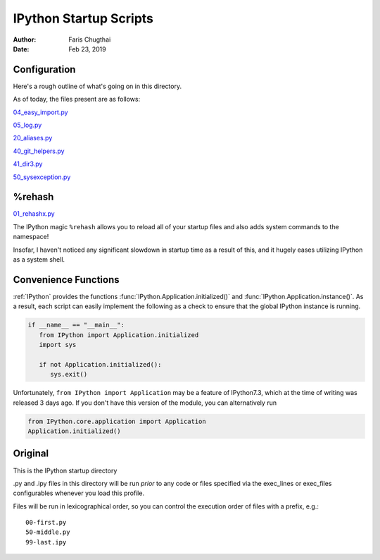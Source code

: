 .. _ipython_startup_readme:

=======================
IPython Startup Scripts
=======================

.. module:: IPython_README

:Author: Faris Chugthai
:Date: Feb 23, 2019


Configuration
-------------
Here's a rough outline of what's going on in this directory.

.. todo::

   Should this go in the dir above because we're gonna be focusing on
   IPython configurations heavily enough that it warrants it? Or better to simply
   put only those notes in that dir and only comment on the startup scripts in this
   directory?

As of today, the files present are as follows:

04_easy_import.py_

05_log.py_

20_aliases.py_

40_git_helpers.py_

41_dir3.py_

50_sysexception.py_


%rehash
-------
01_rehashx.py_

The IPython magic ``%rehash`` allows you to reload all of your startup files
and also adds system commands to the namespace!

Insofar, I haven't noticed any significant slowdown in startup time as a result
of this, and it hugely eases utilizing IPython as a system shell.


.. todo::

.. Development and Contributing
.. This would be a good idea though.

Convenience Functions
-----------------------
:ref:`IPython` provides the functions :func:`IPython.Application.initialized()`
and :func:`IPython.Application.instance()`. As a result, each script can easily
implement the following as a check to ensure that the global IPython instance
is running.

.. code-block:: python

   if __name__ == "__main__":
      from IPython import Application.initialized
      import sys

      if not Application.initialized():
         sys.exit()

.. double check that what I'm saying below is true

Unfortunately, ``from IPython import Application`` may be a feature of IPython7.3,
which at the time of writing was released 3 days ago. If you don't have this
version of the module, you can alternatively run


.. code-block:: python

   from IPython.core.application import Application
   Application.initialized()


.. ipython::

   In [114]: IPython.Application.initialized?
   Signature: IPython.Application.initialized()
   Docstring: Has an instance been created?
   File:      ~/miniconda3/lib/python3.7/site-packages/traitlets/config/configurable.py
   Type:      method


   In [115]: IPython.Application.instance?
   Signature: IPython.Application.instance(*args, **kwargs)
   Docstring:
   Returns a global instance of this class.

   This method create a new instance if none have previously been created
   and returns a previously created instance is one already exists.

   The arguments and keyword arguments passed to this method are passed
   on to the :meth:`__init__` method of the class upon instantiation.

   Examples
   --------

   Create a singleton class using instance, and retrieve it::

       >>> from traitlets.config.configurable import SingletonConfigurable
       >>> class Foo(SingletonConfigurable): pass
       >>> foo = Foo.instance()
       >>> foo == Foo.instance()
       True

   Create a subclass that is retrived using the base class instance::

       >>> class Bar(SingletonConfigurable): pass
       >>> class Bam(Bar): pass
       >>> bam = Bam.instance()
       >>> bam == Bar.instance()
       True
   File:      ~/miniconda3/lib/python3.7/site-packages/traitlets/config/configurable.py
   Type:      method


Original
---------
This is the IPython startup directory

.py and .ipy files in this directory will be run *prior* to any code or files specified
via the exec_lines or exec_files configurables whenever you load this profile.

Files will be run in lexicographical order, so you can control the execution order of files
with a prefix, e.g.::

    00-first.py
    50-middle.py
    99-last.ipy

.. _01_rehashx.py: ./01_rehashx.py
.. _04_easy_import.py: ./04_easy_import.py
.. _05_log.py: ./05_log.py
.. _10_keybindings.py:  ./10_keybindings.py
.. _20_aliases.py: ./20_aliases.py
.. _30_macros_lazydl.py: ./30_macros_lazydl.py
.. _40_git_helpers.py: ./40_git_helpers.py
.. _41_dir3.py: ./41_dir3.py
.. _50_sysexception.py: ./50_sysexception.py
